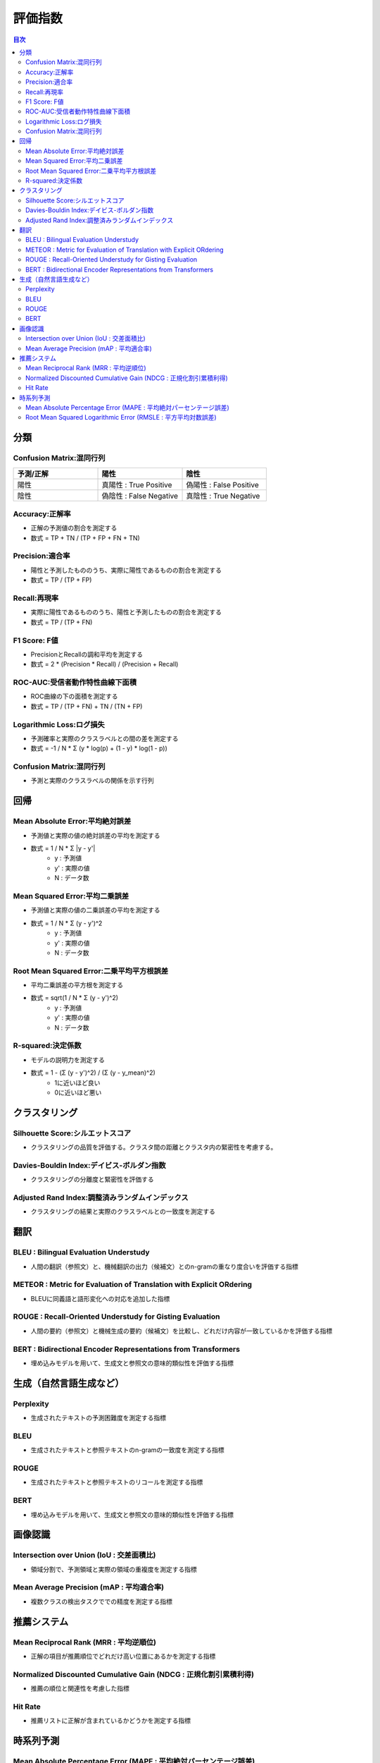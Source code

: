 評価指数
=========================================

.. contents:: 目次
   :depth: 2
   :local:


分類
-----------------------------------------

Confusion Matrix:混同行列
^^^^^^^^^^^^^^^^^^^^^^^^^^^^^^^^^^^^^^^^^

.. csv-table:: 
    :header: "予測/正解", "陽性", "陰性"
    :widths: 80, 80, 80

    "陽性", "真陽性 : True Positive", "偽陽性 : False Positive"
    "陰性", "偽陰性 : False Negative", "真陰性 : True Negative"

Accuracy:正解率
^^^^^^^^^^^^^^^^^^^^^^^^^^^^^^^^^^^^^^^^^

- 正解の予測値の割合を測定する
- 数式 = TP + TN / (TP + FP + FN + TN)

Precision:適合率
^^^^^^^^^^^^^^^^^^^^^^^^^^^^^^^^^^^^^^^^^

- 陽性と予測したもののうち、実際に陽性であるものの割合を測定する
- 数式 = TP / (TP + FP)

Recall:再現率
^^^^^^^^^^^^^^^^^^^^^^^^^^^^^^^^^^^^^^^^^

- 実際に陽性であるもののうち、陽性と予測したものの割合を測定する
- 数式 = TP / (TP + FN)

F1 Score: F値
^^^^^^^^^^^^^^^^^^^^^^^^^^^^^^^^^^^^^^^^^

- PrecisionとRecallの調和平均を測定する
- 数式 = 2 * (Precision * Recall) / (Precision + Recall)

ROC-AUC:受信者動作特性曲線下面積
^^^^^^^^^^^^^^^^^^^^^^^^^^^^^^^^^^^^^^^^^

- ROC曲線の下の面積を測定する
- 数式 = TP / (TP + FN) + TN / (TN + FP)

Logarithmic Loss:ログ損失
^^^^^^^^^^^^^^^^^^^^^^^^^^^^^^^^^^^^^^^^^

- 予測確率と実際のクラスラベルとの間の差を測定する
- 数式 = -1 / N * Σ (y * log(p) + (1 - y) * log(1 - p))

Confusion Matrix:混同行列
^^^^^^^^^^^^^^^^^^^^^^^^^^^^^^^^^^^^^^^^^

- 予測と実際のクラスラベルの関係を示す行列


回帰
-----------------------------------------

Mean Absolute Error:平均絶対誤差
^^^^^^^^^^^^^^^^^^^^^^^^^^^^^^^^^^^^^^^^^

- 予測値と実際の値の絶対誤差の平均を測定する
- 数式 = 1 / N * Σ |y - y'|
    - y : 予測値
    - y' : 実際の値
    - N : データ数

Mean Squared Error:平均二乗誤差
^^^^^^^^^^^^^^^^^^^^^^^^^^^^^^^^^^^^^^^^^

- 予測値と実際の値の二乗誤差の平均を測定する
- 数式 = 1 / N * Σ (y - y')^2
    - y : 予測値
    - y' : 実際の値
    - N : データ数

Root Mean Squared Error:二乗平均平方根誤差
^^^^^^^^^^^^^^^^^^^^^^^^^^^^^^^^^^^^^^^^^

- 平均二乗誤差の平方根を測定する
- 数式 = sqrt(1 / N * Σ (y - y')^2)
    - y : 予測値
    - y' : 実際の値
    - N : データ数

R-squared:決定係数
^^^^^^^^^^^^^^^^^^^^^^^^^^^^^^^^^^^^^^^^^

- モデルの説明力を測定する
- 数式 = 1 - (Σ (y - y')^2) / (Σ (y - y_mean)^2)
    - 1に近いほど良い
    - 0に近いほど悪い


クラスタリング
-----------------------------------------

Silhouette Score:シルエットスコア
^^^^^^^^^^^^^^^^^^^^^^^^^^^^^^^^^^^^^^^^^

- クラスタリングの品質を評価する。クラスタ間の距離とクラスタ内の緊密性を考慮する。

Davies-Bouldin Index:デイビス-ボルダン指数
^^^^^^^^^^^^^^^^^^^^^^^^^^^^^^^^^^^^^^^^^

- クラスタリングの分離度と緊密性を評価する

Adjusted Rand Index:調整済みランダムインデックス
^^^^^^^^^^^^^^^^^^^^^^^^^^^^^^^^^^^^^^^^^

- クラスタリングの結果と実際のクラスラベルとの一致度を測定する


翻訳
-----------------------------------------

BLEU : Bilingual Evaluation Understudy
^^^^^^^^^^^^^^^^^^^^^^^^^^^^^^^^^^^^^^^^^

- 人間の翻訳（参照文）と、機械翻訳の出力（候補文）とのn-gramの重なり度合いを評価する指標

METEOR : Metric for Evaluation of Translation with Explicit ORdering
^^^^^^^^^^^^^^^^^^^^^^^^^^^^^^^^^^^^^^^^^

- BLEUに同義語と語形変化への対応を追加した指標

ROUGE : Recall-Oriented Understudy for Gisting Evaluation
^^^^^^^^^^^^^^^^^^^^^^^^^^^^^^^^^^^^^^^^^

- 人間の要約（参照文）と機械生成の要約（候補文）を比較し、どれだけ内容が一致しているかを評価する指標

BERT : Bidirectional Encoder Representations from Transformers 
^^^^^^^^^^^^^^^^^^^^^^^^^^^^^^^^^^^^^^^^^

- 埋め込みモデルを用いて、生成文と参照文の意味的類似性を評価する指標


生成（自然言語生成など）
-----------------------------------------

Perplexity
^^^^^^^^^^^^^^^^^^^^^^^^^^^^^^^^^^^^^^^^^

- 生成されたテキストの予測困難度を測定する指標

BLEU
^^^^^^^^^^^^^^^^^^^^^^^^^^^^^^^^^^^^^^^^^

- 生成されたテキストと参照テキストのn-gramの一致度を測定する指標

ROUGE
^^^^^^^^^^^^^^^^^^^^^^^^^^^^^^^^^^^^^^^^^

- 生成されたテキストと参照テキストのリコールを測定する指標

BERT
^^^^^^^^^^^^^^^^^^^^^^^^^^^^^^^^^^^^^^^^^

- 埋め込みモデルを用いて、生成文と参照文の意味的類似性を評価する指標


画像認識
-----------------------------------------

Intersection over Union (IoU : 交差面積比)
^^^^^^^^^^^^^^^^^^^^^^^^^^^^^^^^^^^^^^^^^

- 領域分割で、予測領域と実際の領域の重複度を測定する指標

Mean Average Precision (mAP : 平均適合率)
^^^^^^^^^^^^^^^^^^^^^^^^^^^^^^^^^^^^^^^^^

- 複数クラスの検出タスクででの精度を測定する指標


推薦システム
-----------------------------------------

Mean Reciprocal Rank (MRR : 平均逆順位)
^^^^^^^^^^^^^^^^^^^^^^^^^^^^^^^^^^^^^^^^^

- 正解の項目が推薦順位でどれだけ高い位置にあるかを測定する指標

Normalized Discounted Cumulative Gain (NDCG : 正規化割引累積利得)
^^^^^^^^^^^^^^^^^^^^^^^^^^^^^^^^^^^^^^^^^

- 推薦の順位と関連性を考慮した指標

Hit Rate
^^^^^^^^^^^^^^^^^^^^^^^^^^^^^^^^^^^^^^^^^

- 推薦リストに正解が含まれているかどうかを測定する指標


時系列予測
-----------------------------------------

Mean Absolute Percentage Error (MAPE : 平均絶対パーセンテージ誤差)
^^^^^^^^^^^^^^^^^^^^^^^^^^^^^^^^^^^^^^^^^

- 実測値に対する誤差の割合を測定する指標

Root Mean Squared Logarithmic Error (RMSLE : 平方平均対数誤差)
^^^^^^^^^^^^^^^^^^^^^^^^^^^^^^^^^^^^^^^^^

- 対数スケールで誤差を測定する指標

